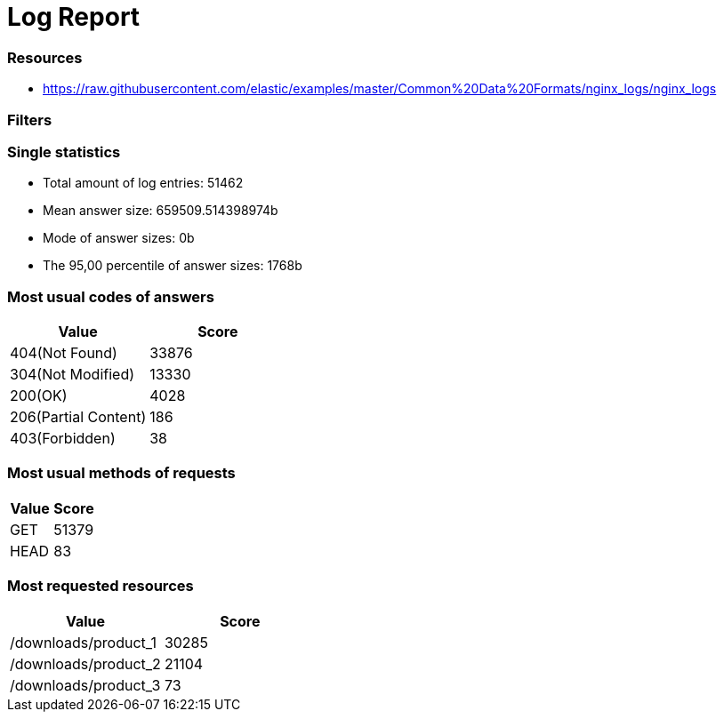 = Log Report

=== Resources
* https://raw.githubusercontent.com/elastic/examples/master/Common%20Data%20Formats/nginx_logs/nginx_logs

=== Filters

=== Single statistics
* Total amount of log entries: 51462
* Mean answer size: 659509.514398974b
* Mode of answer sizes: 0b
* The 95,00 percentile of answer sizes: 1768b

=== Most usual codes of answers
|===
|Value|Score

|404(Not Found)|33876

|304(Not Modified)|13330

|200(OK)|4028

|206(Partial Content)|186

|403(Forbidden)|38
|===

=== Most usual methods of requests
|===
|Value|Score

|GET|51379

|HEAD|83
|===

=== Most requested resources
|===
|Value|Score

|/downloads/product_1|30285

|/downloads/product_2|21104

|/downloads/product_3|73
|===

